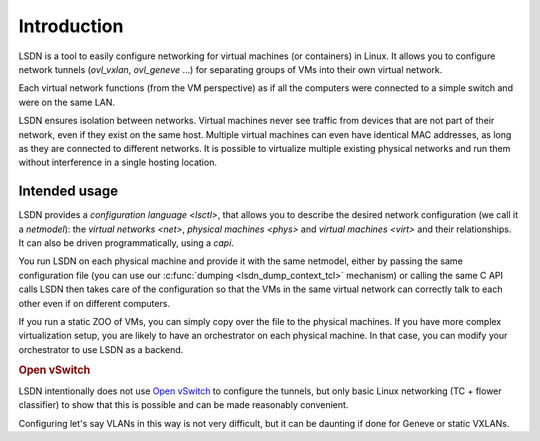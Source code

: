 .. _intro:

==================
Introduction
==================

LSDN is a tool to easily configure networking for virtual machines (or
containers) in Linux. It allows you to configure network tunnels
(`ovl_vxlan`, `ovl_geneve` ...) for separating groups of VMs into their own
virtual network.

Each virtual network functions (from the VM perspective) as if all the computers
were connected to a simple switch and were on the same LAN.

LSDN ensures isolation between networks. Virtual machines never see traffic from
devices that are not part of their network, even if they exist on the same host.
Multiple virtual machines can even have identical MAC addresses, as long as they
are connected to different networks. It is possible to virtualize multiple
existing physical networks and run them without interference in a single hosting
location.

Intended usage
~~~~~~~~~~~~~~

LSDN provides a `configuration language <lsctl>`, that allows you to describe
the desired network configuration (we call it a `netmodel`): the `virtual
networks <net>`, `physical machines <phys>` and `virtual machines <virt>` and
their relationships. It can also be driven programmatically, using a `capi`.

You run LSDN on each physical machine and provide it with the same netmodel,
either by passing the same configuration file (you can use our :c:func:`dumping
<lsdn_dump_context_tcl>` mechanism) or calling the same C API calls LSDN then
takes care of the configuration so that the VMs in the same virtual network can
correctly talk to each other even if on different computers.

If you run a static ZOO of VMs, you can simply copy over the file to the
physical machines. If you have more complex virtualization setup, you are likely
to have an orchestrator on each physical machine. In that case, you can modify
your orchestrator to use LSDN as a backend.

.. rubric:: Open vSwitch

LSDN intentionally does not use `Open vSwitch <http://www.openvswitch.org/>`_ to
configure the tunnels, but only basic Linux networking (TC + flower classifier)
to show that this is possible and can be made reasonably convenient.

Configuring let's say VLANs in this way is not very difficult, but it can be
daunting if done for Geneve or static VXLANs.
